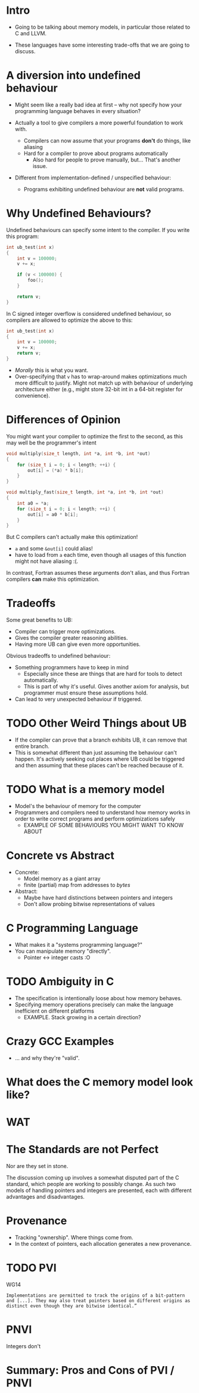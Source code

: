 * Intro

  - Going to be talking about memory models, in particular those
    related to C and LLVM.

  - These languages have some interesting trade-offs that we are going
    to discuss.

* A diversion into undefined behaviour

  - Might seem like a really bad idea at first -- why not specify how your
    programming language behaves in every situation?

  - Actually a tool to give compilers a more powerful foundation to work with.
    + Compilers can now assume that your programs *don't* do things, like aliasing
    + Hard for a compiler to prove about programs automatically
      * Also hard for people to prove manually, but... That's another
        issue.

  - Different from implementation-defined / unspecified behaviour:
    + Programs exhibiting undefined behaviour are *not* valid programs.

* Why Undefined Behaviours?

  Undefined behaviours can specify some intent to the compiler. If you write this program:

  #+begin_src c
    int ub_test(int x)
    {
        int v = 100000;
        v += x;

        if (v < 100000) {
            foo();
        }

        return v;
    }
  #+end_src


  In C signed integer overflow is considered undefined behaviour, so compilers are allowed to optimize the above to this:

  #+begin_src c
    int ub_test(int x)
    {
        int v = 100000;
        v += x;
        return v;
    }
  #+end_src


  - /Morally/ this is what you want.
  - Over-specifying that ~v~ has to wrap-around makes optimizations
    much more difficult to justify. Might not match up with behaviour
    of underlying architecture either (e.g., might store 32-bit int in
    a 64-bit register for convenience).

* Differences of Opinion

  You might want your compiler to optimize the first to the second, as
  this may well be the programmer's intent

    #+begin_src c
      void multiply(size_t length, int *a, int *b, int *out)
      {
          for (size_t i = 0; i < length; ++i) {
              out[i] = (*a) * b[i];
          }
      }

      void multiply_fast(size_t length, int *a, int *b, int *out)
      {
          int a0 = *a;
          for (size_t i = 0; i < length; ++i) {
              out[i] = a0 * b[i];
          }
      }
    #+end_src

    But C compilers can't actually make this optimization!

    - ~a~ and some ~&out[i]~ could alias!
    - have to load from ~a~ each time, even though all usages of this
      function might not have aliasing :(.

    In contrast, Fortran assumes these arguments don't alias, and thus
    Fortran compilers *can* make this optimization.

* Tradeoffs

  Some great benefits to UB:

  - Compiler can trigger more optimizations.
  - Gives the compiler greater reasoning abilities.
  - Having more UB can give even more opportunities.

  Obvious tradeoffs to undefined behaviour:

  - Something programmers have to keep in mind
    + Especially since these are things that are hard for tools to
      detect automatically.
    + This is part of why it's useful. Gives another axiom for
      analysis, but programmer must ensure these assumptions hold.
  - Can lead to very unexpected behaviour if triggered.

* TODO Other Weird Things about UB

  - If the compiler can prove that a branch exhibits UB, it can remove
    that entire branch.
  - This is somewhat different than just assuming the behaviour can't
    happen. It's actively seeking out places where UB could be
    triggered and then assuming that these places can't be reached
    because of it.

* TODO What is a memory model

  - Model's the behaviour of memory for the computer
  - Programmers and compilers need to understand how memory works in
    order to write correct programs and perform optimizations safely
    + EXAMPLE OF SOME BEHAVIOURS YOU MIGHT WANT TO KNOW ABOUT

* Concrete vs Abstract

  - Concrete:
    + Model memory as a giant array
    + finite (partial) map from addresses to /bytes/
  - Abstract:
    + Maybe have hard distinctions between pointers and integers
    + Don't allow probing bitwise representations of values

* C Programming Language

  - What makes it a "systems programming language?"
  - You can manipulate memory "directly".
    + Pointer <-> integer casts :O

* TODO Ambiguity in C

  - The specification is intentionally loose about how memory behaves.
  - Specifying memory operations precisely can make the language inefficient on different platforms
    + EXAMPLE. Stack growing in a certain direction?

* Crazy GCC Examples

  - ... and why they're "valid".

* What does the C memory model look like?

* WAT

* The Standards are not Perfect

  Nor are they set in stone.

  The discussion coming up involves a somewhat disputed part of the C
  standard, which people are working to possibly change. As such two
  models of handling pointers and integers are presented, each with
  different advantages and disadvantages.

* Provenance

  - Tracking "ownership". Where things come from.
  - In the context of pointers, each allocation generates a new provenance.

* TODO PVI

  WG14

   #+begin_example
     Implementations are permitted to track the origins of a bit-pattern
     and [...]. They may also treat pointers based on different origins as
     distinct even though they are bitwise identical.”
   #+end_example

* PNVI

  Integers don't 

* Summary: Pros and Cons of PVI / PNVI
